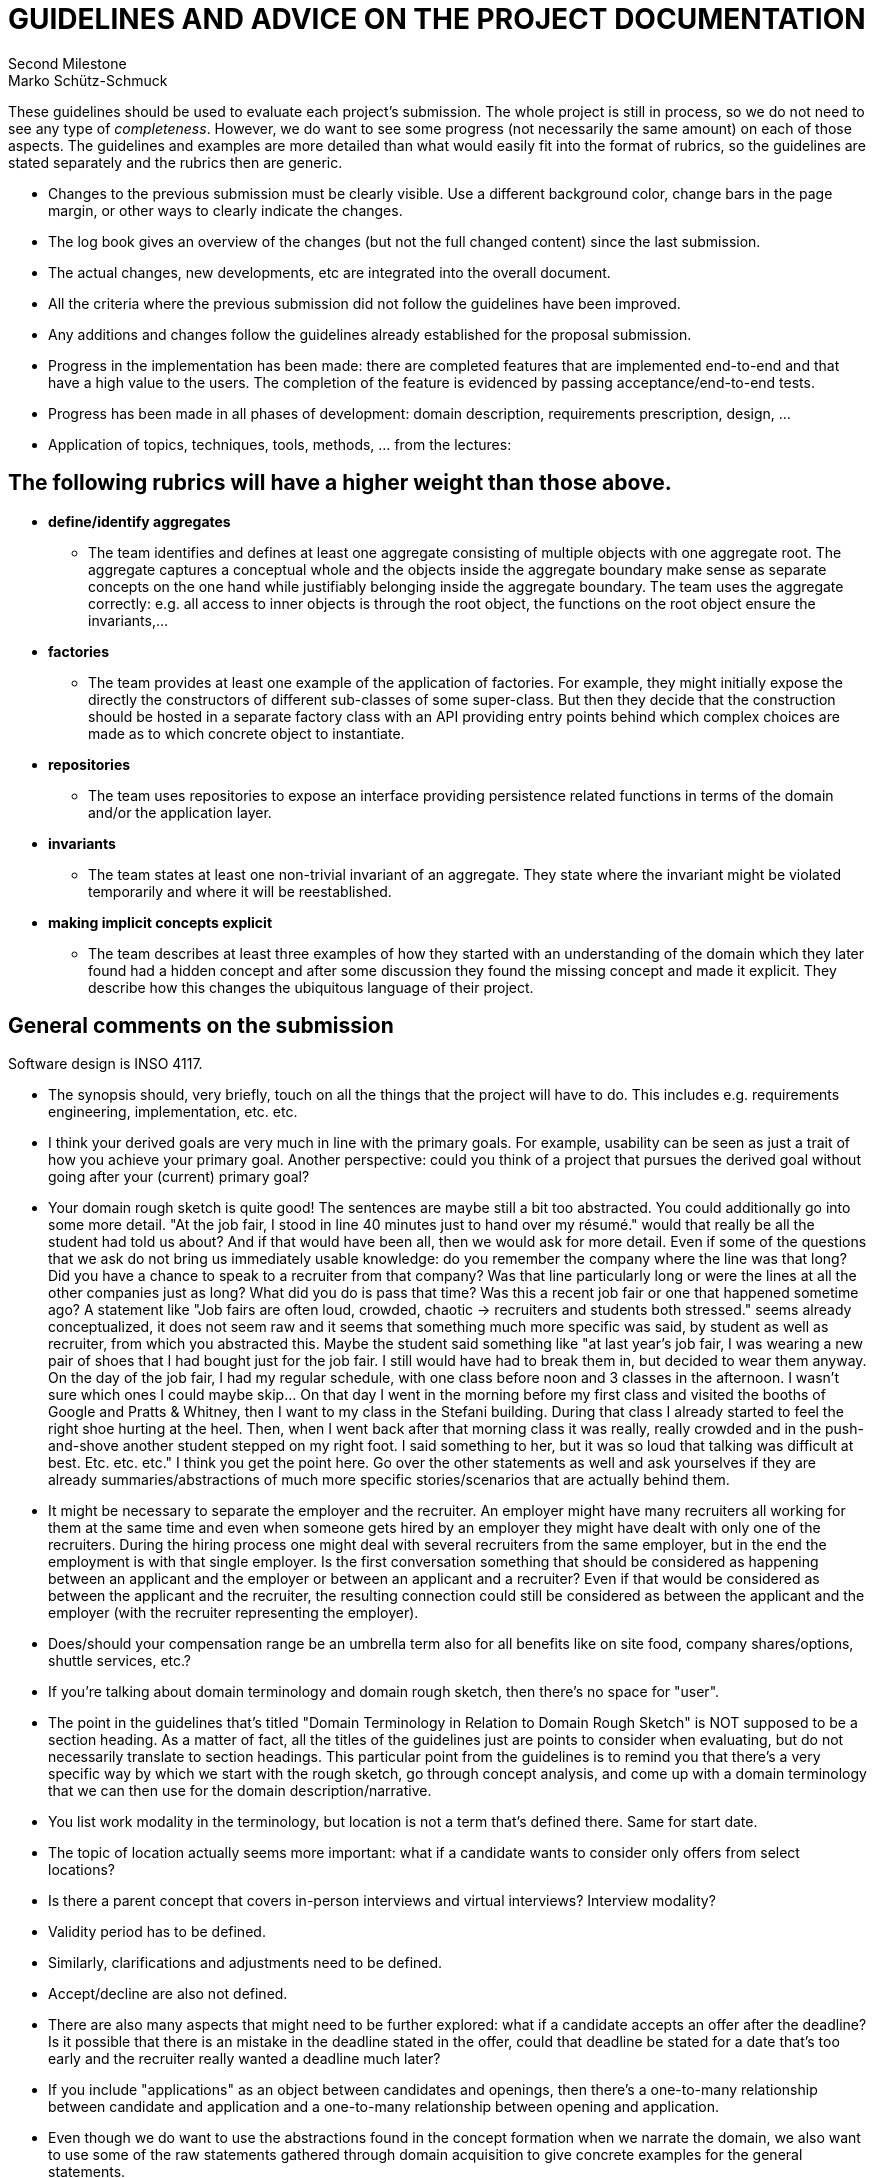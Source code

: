 = GUIDELINES AND ADVICE ON THE PROJECT DOCUMENTATION
Second Milestone
Marko Schütz-Schmuck

These guidelines should be used to evaluate each project's
submission. The whole project is still in process, so we do not need to
see any type of _completeness_. However, we do want to see some progress
(not necessarily the same amount) on each of those aspects. The
guidelines and examples are more detailed than what would easily fit
into the format of rubrics, so the guidelines are stated separately and
the rubrics then are generic.

• Changes to the previous submission must be clearly visible. Use a
  different background color, change bars in the page margin, or other
  ways to clearly indicate the changes.
• The log book gives an overview of the changes (but not the full
  changed content) since the last submission.
• The actual changes, new developments, etc are integrated into the
  overall document.
• All the criteria where the previous submission did not follow the
  guidelines have been improved.
• Any additions and changes follow the guidelines already established
  for the proposal submission.
• Progress in the implementation has been made: there are completed
  features that are implemented end-to-end and that have a high value to
  the users. The completion of the feature is evidenced by passing
  acceptance/end-to-end tests.
• Progress has been made in all phases of development: domain
  description, requirements prescription, design, …

• Application of topics, techniques, tools, methods, … from the
  lectures:

== The following rubrics will have a higher weight than those above.

  • *define/identify aggregates*

- The team identifies and defines at least one aggregate consisting of
multiple objects with one aggregate root. The aggregate captures a
conceptual whole and the objects inside the aggregate boundary make
sense as separate concepts on the one hand while justifiably
belonging inside the aggregate boundary. The team uses the aggregate
correctly: e.g. all access to inner objects is through the root
object, the functions on the root object ensure the invariants,…

  • *factories*

- The team provides at least one example of the application of
factories. For example, they might initially expose the directly the
constructors of different sub-classes of some super-class. But then
they decide that the construction should be hosted in a separate
factory class with an API providing entry points behind which
complex choices are made as to which concrete object to instantiate.

  • *repositories*

- The team uses repositories to expose an interface providing
persistence related functions in terms of the domain and/or the
application layer.

  • *invariants*

- The team states at least one non-trivial invariant of an aggregate.
They state where the invariant might be violated temporarily and
where it will be reestablished.

  • *making implicit concepts explicit*

- The team describes at least three examples of how they started with
an understanding of the domain which they later found had a hidden
concept and after some discussion they found the missing concept and
made it explicit. They describe how this changes the ubiquitous
language of their project.


== General comments on the submission

Software design is INSO 4117.

- The synopsis should, very briefly, touch on all the things that the project will have to do. This includes e.g. requirements engineering, implementation, etc. etc.

- I think your derived goals are very much in line with the primary goals. For example, usability can be seen as just a trait of how you achieve your primary goal. Another perspective: could you think of a project that pursues the derived goal without going after your (current) primary goal?

- Your domain rough sketch is quite good! The sentences are maybe still a bit too abstracted. You could additionally go into some more detail. "At the job fair, I stood in line 40 minutes just to hand over my résumé." would that really be all the student had told us about? And if that would have been all, then we would ask for more detail. Even if some of the questions that we ask do not bring us immediately usable knowledge: do you remember the company where the line was that long? Did you have a chance to speak to a recruiter from that company? Was that line particularly long or were the lines at all the other companies just as long? What did you do is pass that time? Was this a recent job fair or one that happened sometime ago? A statement like "Job fairs are often loud, crowded, chaotic → recruiters and students both stressed." seems already conceptualized, it does not seem raw and it seems that something much more specific was said, by student as well as recruiter, from which you abstracted this. Maybe the student said something like "at last year's job fair, I was wearing a new pair of shoes that I had bought just for the job fair. I still would have had to break them in, but decided to wear them anyway. On the day of the job fair, I had my regular schedule, with one class before noon and 3 classes in the afternoon. I wasn't sure which ones I could maybe skip... On that day I went in the morning before my first class and visited the booths of Google and Pratts & Whitney, then I want to my class in the Stefani building. During that class I already started to feel the right shoe hurting at the heel. Then, when I went back after that morning class it was really, really crowded and in the push-and-shove another student stepped on my right foot. I said something to her, but it was so loud that talking was difficult at best. Etc. etc. etc." I think you get the point here. Go over the other statements as well and ask yourselves if they are already summaries/abstractions of much more specific stories/scenarios that are actually behind them.

- It might be necessary to separate the employer and the recruiter. An employer might have many recruiters all working for them at the same time and even when someone gets hired by an employer they might have dealt with only one of the recruiters. During the hiring process one might deal with several recruiters from the same employer, but in the end the employment is with that single employer. Is the first conversation something that should be considered as happening between an applicant and the employer or between an applicant and a recruiter? Even if that would be considered as between the applicant and the recruiter, the resulting connection could still be considered as between the applicant and the employer (with the recruiter representing the employer).

- Does/should your compensation range be an umbrella term also for all benefits like on site food, company shares/options, shuttle services, etc.?

- If you're talking about domain terminology and domain rough sketch, then there's no space for "user".

- The point in the guidelines that's titled "Domain Terminology in Relation to Domain Rough Sketch" is NOT supposed to be a section heading. As a matter of fact, all the titles of the guidelines just are points to consider when evaluating, but do not necessarily translate to section headings. This particular point from the guidelines is to remind you that there's a very specific way by which we start with the rough sketch, go through concept analysis, and come up with a domain terminology that we can then use for the domain description/narrative.

- You list work modality in the terminology, but location is not a term that's defined there. Same for start date.

- The topic of location actually seems more important: what if a candidate wants to consider only offers from select locations?

- Is there a parent concept that covers in-person interviews and virtual interviews? Interview modality?

- Validity period has to be defined.

- Similarly, clarifications and adjustments need to be defined.

- Accept/decline are also not defined.

- There are also many aspects that might need to be further explored: what if a candidate accepts an offer after the deadline? Is it possible that there is an mistake in the deadline stated in the offer, could that deadline be stated for a date that's too early and the recruiter really wanted a deadline much later?

- If you include "applications" as an object between candidates and openings, then there's a one-to-many relationship between candidate and application and a one-to-many relationship between opening and application.

- Even though we do want to use the abstractions found in the concept formation when we narrate the domain, we also want to use some of the raw statements gathered through domain acquisition to give concrete examples for the general statements.

- Events, actions, and behaviors are just kinds of phenomena/concepts as are entities. There is no reason to treat them in a separate section, separate from the entities. While sometimes we feel that something is obviously an entity and not e.g. a operation, there are many cases where that distinction is not so obvious. For example, in a banking system, we can think of the operation "to transfer" from one account to another, but we might also think of the "transfer" as intangible entities. In the former view we might then want "transfer logs" where we log the events that were triggered by the operation and the latter view we might want a "transfer repository" that makes the transfer entities persistent. Whichever way we look at it: all the different phenomena or concepts belong together in the same section. The point in the guidelines is just a reminder not to think of only the entities, but to also consider the other kinds of phenomena/concepts.

- The table view for the events is not a good fit, they would be better represented in list slots:
Recruiting event announced or openings published
triggered by: Recruiter, University, or Organizer
Immediate responses:  Recruiter defines roles and requirements; the organizer or university disseminates the information
expected outcome/postcondion: Candidates learn about opportunities and plan attendance or apply online
reference to Sketch: job fairs; desire to pre-screen before the fair

- Make sure to distinguish events by the use of language. You do this already for many of them: good! But for some you do not and immediately there's doubt. For example, "brief booth interaction" could be all kinds of concept: entity, action, even behavior. If you're after the event that triggers the candidate to give a brief pitch about themselves, then the event could be "recruiter solicited introduction" or something along these lines. The use of past participle greatly helps in bringing out the character that something has just ended. To underline the RECENCY add a "just": "recruiter just solicited introduction".

- The first action that you list, the one you call "candidate", I'd rather consider to be a behavior, since it's a sequence of actions and events. The same goes for the other actions that you list.

- Quite a few of the items that you have under behaviors do not qualify as such according to our understanding of the term. For example, in "Stopping after the first promising group. When the initial cohort seems sufficient, active sourcing pauses. The window for new applicants narrows and the range of options can shrink." it's not clear how this is a behavior, what are the component actions from the domain that make up this behavior and what are the interspersed events from the domain. If something is a behavior, we want to justify classifying it as such by showing the actions and the events that we see as its constituents.

- The function signatures are abstractions of the operations/actions showing only the types of parameters and the types of results that an action/operation produces. By themselves, they are insufficient to tell us much about the actions/operations. They only unfold their usefulness in conjunction with the descriptions of these same actions/operations. That's why each function signature should be placed together with the description of that function/operation. This point on the guidelines is just in there to remind students not to forget about the signatures.

- On the function "getNextProfile : UserId → Option ProfileCard" you supply only a UserId. The name seems to hint at an identifier only that needs to be looked up in some form of registry. But the function according to its signature does not have access to any such registry. The description says that it returns None if the deck is empty, but most likely you mean "if there are no more cards in the deck". Also, you might want to think about the functions that exist at the different levels of abstraction. The card mechanism with its swiping is user interface-oriented, but conceptually what's going on? A recruiter is expressing interest or lack of interest. So, the conceptual function, the domain function, would be what... "judge" or "match" or...? What would a function "judge" have to have access to? What would a function "judge" produce as its output? As usual there are many ways to view this. One way would be that for every recruiter we keep a collection of candidates that the recruiter is interested in and we could take the stance that the recruiter would not exist without candidates to be interested in and that therefore it's okay to make the recruiter depend on the candidate object. Then we could say that "judge"ing changes the recruiter object and that therefore recruiter is (part of) the result type. From the perspective of the recruiter, a candidate might go through states: "undecided/unknown", "not interested", "interested", "invited", "offer made", etc., but whether or not these are actually the right states is for you to decide. If we assume that we have such a state from the perspective of the recruiter, we could capture it in a type CandidateStage or some such. We might then want the function "judge" to get the candidate, the recruiter, and the CandidateStage as parameters and to have the recruiter as the result (assuming again that we can see the candidates with their stage from a recruiter). However, following this route we might find that some actions from the domain are not very naturally expressed. For example, to represent the domain action of dismissing a candidate internally we'd say "judge (promisingStudent, experiencedRecruiter, NotInterested)" where it might seem for natural to say "dismiss (experiencedRecruiter, promisingStudent)". So, more thought is needed here. Just now is occurred to me that the dismissal is with respect to a specific position/opening and so that would have to go into the function as well.

- As a kind of verification, consider some execution scenarios that could arise using the function signatures. For example, try to describe conceptually the receipt of a resume for a candidate by the recruiter and subsequent actions.

- The epics that you list are just the titles of the features that you describe below. More work needed here.

- Give more background on your personas. They only start developing their value on your project, if everyone on the team can say their name and the other person immediately has a clear understanding of all the traits that the persona represents. For this to work, the persona has to come alive, it has to have characteristics that make it a lively person. If you only consider aspects that relate to the use of the application then the persona will not become lively, vivid,... Instead, describe the persona, so that you can imagine it would be a family member, or a good friend.

- The requirements have to be stated as individual requirements. Collecting them into sections or paragraphs of flowing text is not such a good idea. We need to be able to identify each of the requirements individually, best by an ID that we give that requirement like DR167 for a domain requirement or MR72 for a machine requirement. Also, we want to refer up to some user stories to justify the requirement and give a list of tests that are part of our implementation that together cover the requirement. So, I single requirement might need to have more space than what it would get if it were only a sentence in flowing text.

- If "user" can be candidate or recruiter then getNextProfile should not have userId as its parameter type: what does it mean to call this function for a userId of a recruiter? But also consider comments further up on function signatures.

- I do not think that profile card is actually a concept from the domain, to me it seems that profile as a collection interests, experiences, certifications, etc. is a concept from the domain, but profile card might belong to the presentation layer or maybe partly to the application layer.

- "business logic for swiping, matching, and event handling." I'd say "swiping" is definitely not part of the business logic. Event handling might be, depending on what exactly you understand by it. "Matching" has the strongest connection to the domain of the three.

- To argue that a service has a single responsibility we consider on behalf of who or what it might need to change. Take your services and go through them. What might cause the functionality that the deck service provides to change? The answer depends on how you specifically conceive of the functionality of the deck service. This would be the place to document that aspect of your understanding.

- You make some claims in the open/closed principle section, but you do not give any rationale for these. How would such an extension impact the implementation? When you make such claims you need to substantiate them, to make it plausible that what you say is thought through.

The same is true for the Liskov substitution principle.

- Ah, I now see that you have some examples to make the claims more plausible: good.

- The concept formation process that you apply seems quite right, my only concern is that you are starting with statements that are already too far abstracted.

- Ah, here you have a clear distinction that you do not have further up between the recruiter and the employer. Make it consistent.

- Of course, scenario walkthroughs are a good tool to use for validation, but the scenario that you show here is still very abstract. If you make it more specific there's a better chance that the conversation with stakeholders will bring up additional insights. Try, e.g., "Abdul is a 5th year student who is currently in his last semester of studies. This semester he is taking the capstone course, thermodynamics, and pottery 2. He already has started talking to several companies and has also interned in previous semesters. His profile up to now does not list the capstone project's topic and he decides that it should. His capstone project aims at giving brew masters a tool to predict the pleasantness of the resulting beer from variation of the brewing parameters. Corey is a recruiter for Lilly. She lets all the soon-to-be graduates be listed and sees Abdul's profile. The position which she has to fill has to do be industrial process control and she thinks that there might be some experience from the capstone that could carry over. So, she swipes to indicate interest." Your stakeholders might then come up with additional feature ideas, questions that you have not previously thought about, etc. all this is gold!